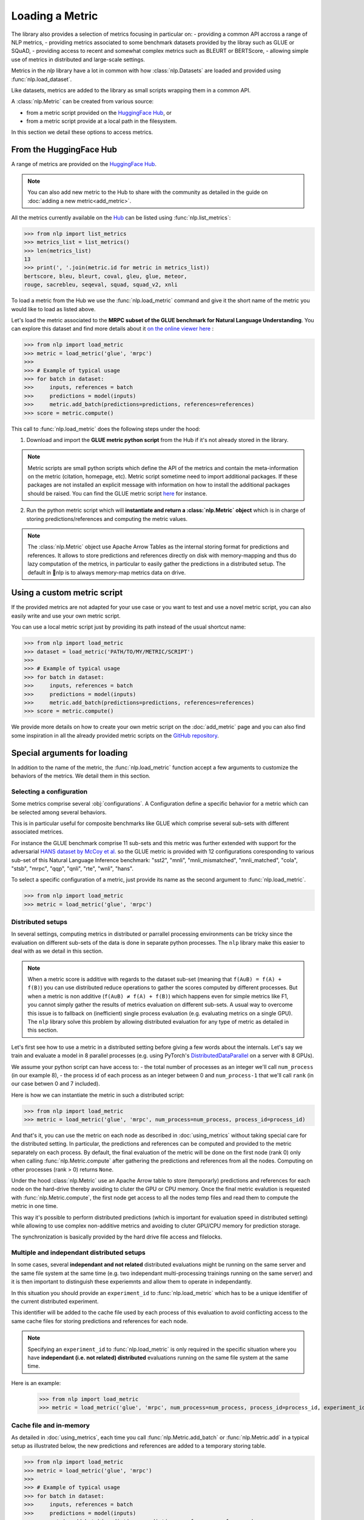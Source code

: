 Loading a Metric
==============================================================

The library also provides a selection of metrics focusing in particular on:
- providing a common API accross a range of NLP metrics,
- providing metrics associated to some benchmark datasets provided by the libray such as GLUE or SQuAD,
- providing access to recent and somewhat complex metrics such as BLEURT or BERTScore,
- allowing simple use of metrics in distributed and large-scale settings.

Metrics in the `nlp` library have a lot in common with how :class:`nlp.Datasets` are loaded and provided using :func:`nlp.load_dataset`.

Like datasets, metrics are added to the library as small scripts wrapping them in a common API.

A :class:`nlp.Metric` can be created from various source:

- from a metric script provided on the `HuggingFace Hub <https://huggingface.co/metrics>`__, or
- from a metric script provide at a local path in the filesystem.

In this section we detail these options to access metrics.

From the HuggingFace Hub
-------------------------------------------------

A range of metrics are provided on the `HuggingFace Hub <https://huggingface.co/metrics>`__.

.. note::

    You can also add new metric to the Hub to share with the community as detailed in the guide on :doc:`adding a new metric<add_metric>`.

All the metrics currently available on the `Hub <https://huggingface.co/metrics>`__ can be listed using :func:`nlp.list_metrics`:

.. code-block::

    >>> from nlp import list_metrics
    >>> metrics_list = list_metrics()
    >>> len(metrics_list)
    13
    >>> print(', '.join(metric.id for metric in metrics_list))
    bertscore, bleu, bleurt, coval, gleu, glue, meteor,
    rouge, sacrebleu, seqeval, squad, squad_v2, xnli


To load a metric from the Hub we use the :func:`nlp.load_metric` command and give it the short name of the metric you would like to load as listed above.

Let's load the metric associated to the **MRPC subset of the GLUE benchmark for Natural Language Understanding**. You can explore this dataset and find more details about it `on the online viewer here <https://huggingface.co/nlp/viewer/?dataset=glue&config=mrpc>`__ :

.. code-block::

    >>> from nlp import load_metric
    >>> metric = load_metric('glue', 'mrpc')
    >>>
    >>> # Example of typical usage
    >>> for batch in dataset:
    >>>     inputs, references = batch
    >>>     predictions = model(inputs)
    >>>     metric.add_batch(predictions=predictions, references=references)
    >>> score = metric.compute()

This call to :func:`nlp.load_metric` does the following steps under the hood:

1. Download and import the **GLUE metric python script** from the Hub if it's not already stored in the library.

.. note::

    Metric scripts are small python scripts which define the API of the metrics and contain the meta-information on the metric (citation, homepage, etc).
    Metric script sometime need to import additional packages. If these packages are not installed an explicit message with information on how to install the additional packages should be raised.
    You can find the GLUE metric script `here <https://github.com/huggingface/nlp/tree/master/metrics/glue/glue.py>`__ for instance.

2. Run the python metric script which will **instantiate and return a :class:`nlp.Metric` object** which is in charge of storing predictions/references and computing the metric values.

.. note::

    The :class:`nlp.Metric` object use Apache Arrow Tables as the internal storing format for predictions and references. It allows to store predictions and references directly on disk with memory-mapping and thus do lazy computation of the metrics, in particular to easily gather the predictions in a distributed setup. The default in 🤗nlp is to always memory-map metrics data on drive.

Using a custom metric script
-----------------------------------------------------------

If the provided metrics are not adapted for your use case or you want to test and use a novel metric script, you can also easily write and use your own metric script.

You can use a local metric script just by providing its path instead of the usual shortcut name:

.. code-block::

    >>> from nlp import load_metric
    >>> dataset = load_metric('PATH/TO/MY/METRIC/SCRIPT')
    >>>
    >>> # Example of typical usage
    >>> for batch in dataset:
    >>>     inputs, references = batch
    >>>     predictions = model(inputs)
    >>>     metric.add_batch(predictions=predictions, references=references)
    >>> score = metric.compute()

We provide more details on how to create your own metric script on the :doc:`add_metric` page and you can also find some inspiration in all the already provided metric scripts on the `GitHub repository <https://github.com/huggingface/nlp/tree/master/metrics>`__.


Special arguments for loading
-----------------------------------------------------------

In addition to the name of the metric, the :func:`nlp.load_metric` function accept a few arguments to customize the behaviors of the metrics. We detail them in this section.

Selecting a configuration
^^^^^^^^^^^^^^^^^^^^^^^^^^^^^^

Some metrics comprise several :obj:`configurations`. A Configuration define a specific behavior for a metric which can be selected among several behaviors.

This is in particular useful for composite benchmarks like GLUE which comprise several sub-sets with different associated metrices.

For instance the GLUE benchmark comprise 11 sub-sets and this metric was further extended with support for the adversarial `HANS dataset by McCoy et al. <https://www.aclweb.org/anthology/P19-1334>`__ so the GLUE metric is provided with 12 configurations coresponding to various sub-set of this Natural Language Inference benchmark: "sst2", "mnli", "mnli_mismatched", "mnli_matched", "cola", "stsb", "mrpc", "qqp", "qnli", "rte", "wnli", "hans".

To select a specific configuration of a metric, just provide its name as the second argument to :func:`nlp.load_metric`.

.. code-block::

    >>> from nlp import load_metric
    >>> metric = load_metric('glue', 'mrpc')

Distributed setups
^^^^^^^^^^^^^^^^^^^^^^^^^^^^^^

In several settings, computing metrics in distributed or parrallel processing environments can be tricky since the evaluation on different sub-sets of the data is done in separate python processes. The ``nlp`` library make this easier to deal with as we detail in this section.

.. note::

    When a metric score is additive with regards to the dataset sub-set (meaning that ``f(A∪B) = f(A) + f(B)``) you can use distributed reduce operations to gather the scores computed by different processes. But when a metric is non additive (``f(A∪B) ≠ f(A) + f(B)``) which happens even for simple metrics like F1, you cannot simply gather the results of metrics evaluation on different sub-sets. A usual way to overcome this issue is to fallback on (inefficient) single process evaluation (e.g. evaluating metrics on a single GPU). The ``nlp`` library solve this problem by allowing distributed evaluation for any type of metric as detailed in this section.

Let's first see how to use a metric in a distributed setting before giving a few words about the internals. Let's say we train and evaluate a model in 8 parallel processes (e.g. using PyTorch's `DistributedDataParallel <https://pytorch.org/tutorials/intermediate/ddp_tutorial.html>`__ on a server with 8 GPUs).

We assume your python script can have access to:
- the total number of processes as an integer we'll call ``num_process`` (in our example 8),
- the process id of each process as an integer between 0 and ``num_process-1`` that we'll call ``rank`` (in our case betwen 0 and 7 included).

Here is how we can instantiate the metric in such a distributed script:

.. code-block::

    >>> from nlp import load_metric
    >>> metric = load_metric('glue', 'mrpc', num_process=num_process, process_id=process_id)

And that's it, you can use the metric on each node as described in :doc:`using_metrics` without taking special care for the distributed setting. In particular, the predictions and references can be computed and provided to the metric separately on each process. By default, the final evaluation of the metric will be done on the first node (rank 0) only when calling :func:`nlp.Metric.compute` after gathering the predictions and references from all the nodes. Computing on other processes (rank > 0) returns ``None``.

Under the hood :class:`nlp.Metric` use an Apache Arrow table to store (temporarly) predictions and references for each node on the hard-drive thereby avoiding to cluter the GPU or CPU memory. Once the final metric evalution is requested with :func:`nlp.Metric.compute`, the first node get access to all the nodes temp files and read them to compute the metric in one time.

This way it's possible to perform distributed predictions (which is important for evaluation speed in distributed setting) while allowing to use complex non-additive metrics and avoiding to cluter GPU/CPU memory for prediction storage.

The synchronization is basically provided by the hard drive file access and filelocks.


Multiple and independant distributed setups
^^^^^^^^^^^^^^^^^^^^^^^^^^^^^^^^^^^^^^^^^^^^^^^

In some cases, several **independant and not related** distributed evaluations might be running on the same server and the same file system at the same time (e.g. two independant multi-processing trainings running on the same server) and it is then important to distinguish these experiemnts and allow them to operate in independantly.

In this situation you should provide an ``experiment_id`` to :func:`nlp.load_metric` which has to be a unique identifier of the current distributed experiment.

This identifier will be added to the cache file used by each process of this evaluation to avoid conflicting access to the same cache files for storing predictions and references for each node.

.. note::
    Specifying an ``experiment_id`` to :func:`nlp.load_metric` is only required in the specific situation where you have **independant (i.e. not related) distributed** evaluations running on the same file system at the same time.

Here is an example:

    >>> from nlp import load_metric
    >>> metric = load_metric('glue', 'mrpc', num_process=num_process, process_id=process_id, experiment_id="My_experiment_10")

Cache file and in-memory
^^^^^^^^^^^^^^^^^^^^^^^^^^^^^^^^^^^^^^^^^^^^^^^

As detailed in :doc:`using_metrics`, each time you call :func:`nlp.Metric.add_batch` or :func:`nlp.Metric.add` in a typical setup as illustrated below, the new predictions and references are added to a temporary storing table.

.. code-block::

    >>> from nlp import load_metric
    >>> metric = load_metric('glue', 'mrpc')
    >>>
    >>> # Example of typical usage
    >>> for batch in dataset:
    >>>     inputs, references = batch
    >>>     predictions = model(inputs)
    >>>     metric.add_batch(predictions=predictions, references=references)
    >>> score = metric.compute()

By default this table is stored on the drive to avoid consuming GPU/CPU memory.

You can control the location where this temporary table is stored with the ``cache_dir`` argument of :func:`nlp.load_metric`. ``cache_dir`` should be provided with the path of a directory in a writable file system.

Here is an example:

.. code-block::

    >>> from nlp import load_metric
    >>> metric = load_metric('glue', 'mrpc', cache_dir="MY/CACHE/DIRECTORY")

Alternatively, it's possible to avoiding storing the predictions and references on the drive and keep them in CPU memory (RAM) by setting the ``keep_in_memory`` argument of :func:`nlp.load_metric` to ``True`` as shown here:

.. code-block::

    >>> from nlp import load_metric
    >>> metric = load_metric('glue', 'mrpc', keep_in_memory=True)


.. note::
    Keeping the predictions in-memory is not possible in distributed setting since the CPU memory spaces of the various process are not shared.
